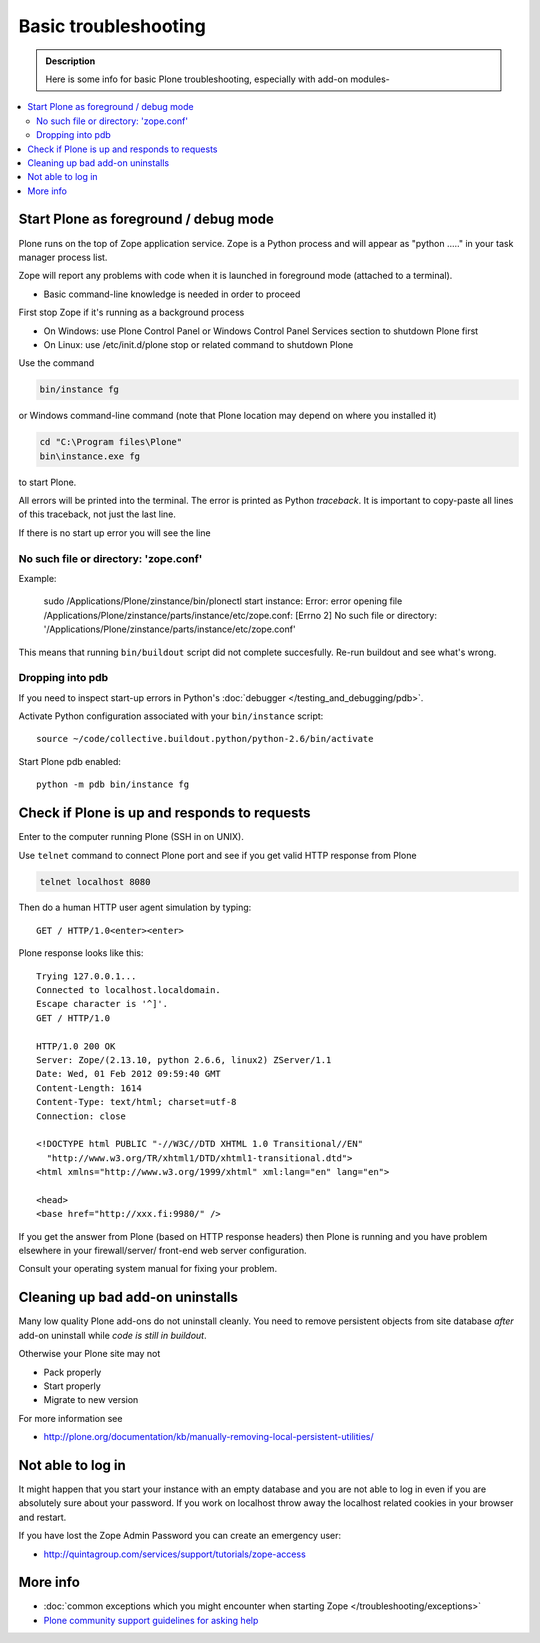 =======================
 Basic troubleshooting
=======================

.. admonition:: Description

        Here is some info for basic Plone troubleshooting, especially with add-on modules-
        
.. contents :: :local:

Start Plone as foreground / debug mode
----------------------------------------

Plone runs on the top of Zope application service. Zope is a Python process and will appear
as "python ....." in your task manager process list.

Zope will report any problems with code when it is launched in foreground mode (attached to a terminal).

* Basic command-line knowledge is needed in order to proceed 

First stop Zope if it's running as a background process 

* On Windows: use Plone Control Panel or Windows Control Panel Services section to shutdown Plone first

* On Linux: use /etc/init.d/plone stop or related command to shutdown Plone 

Use the command

.. code-block:: console

        bin/instance fg
        
or Windows command-line command (note that Plone location may depend on where you installed it)

.. code-block:: console
        
        cd "C:\Program files\Plone" 
        bin\instance.exe fg
        
to start Plone.
                      
All errors will be printed into the terminal. 
The error is printed as Python *traceback*. It is important to copy-paste all lines of this traceback,
not just the last line.

If there is no start up error you will see the line 

No such file or directory: 'zope.conf'
+++++++++++++++++++++++++++++++++++++++++

Example:

    sudo /Applications/Plone/zinstance/bin/plonectl start
    instance: Error: error opening file /Applications/Plone/zinstance/parts/instance/etc/zope.conf: [Errno 2] No such file or directory: '/Applications/Plone/zinstance/parts/instance/etc/zope.conf'

This means that running ``bin/buildout`` script did not complete succesfully.
Re-run buildout and see what's wrong.

Dropping into pdb
+++++++++++++++++++++++

If you need to inspect start-up errors in Python's :doc:`debugger </testing_and_debugging/pdb>`.

Activate Python configuration associated with your ``bin/instance`` script::

    source ~/code/collective.buildout.python/python-2.6/bin/activate

Start Plone pdb enabled::

    python -m pdb bin/instance fg              

Check if Plone is up and responds to requests
-----------------------------------------------

Enter to the computer running Plone (SSH in on UNIX).

Use ``telnet`` command to connect Plone port and see if you get valid HTTP response from Plone

.. code-block:: console

     telnet localhost 8080
     
Then do a human HTTP user agent simulation by typing::

     GET / HTTP/1.0<enter><enter>

Plone response looks like this::

    Trying 127.0.0.1...
    Connected to localhost.localdomain.
    Escape character is '^]'.
    GET / HTTP/1.0
    
    HTTP/1.0 200 OK
    Server: Zope/(2.13.10, python 2.6.6, linux2) ZServer/1.1
    Date: Wed, 01 Feb 2012 09:59:40 GMT
    Content-Length: 1614
    Content-Type: text/html; charset=utf-8
    Connection: close
    
    <!DOCTYPE html PUBLIC "-//W3C//DTD XHTML 1.0 Transitional//EN"
      "http://www.w3.org/TR/xhtml1/DTD/xhtml1-transitional.dtd">
    <html xmlns="http://www.w3.org/1999/xhtml" xml:lang="en" lang="en">
    
    <head>
    <base href="http://xxx.fi:9980/" />

If you get the answer from Plone (based on HTTP response headers) then 
Plone is running and you have problem elsewhere in your firewall/server/
front-end web server configuration.

Consult your operating system manual for fixing your problem.

Cleaning up bad add-on uninstalls
------------------------------------

Many low quality Plone add-ons do not uninstall cleanly.
You need to remove persistent objects from site database *after* add-on uninstall
while *code is still in buildout*.

Otherwise your Plone site may not

* Pack properly

* Start properly

* Migrate to new version

For more information see

* http://plone.org/documentation/kb/manually-removing-local-persistent-utilities/

Not able to log in
------------------

It might happen that you start your instance with an empty database and you are
not able to log in even if you are absolutely sure about your password. If you work 
on localhost throw away the localhost related cookies in your browser and restart.

If you have lost the Zope Admin Password you can create an emergency user:

* http://quintagroup.com/services/support/tutorials/zope-access


More info
----------

* :doc:`common exceptions which you might encounter when starting Zope </troubleshooting/exceptions>`

* `Plone community support guidelines for asking help <http://plone.org/help>`_  

